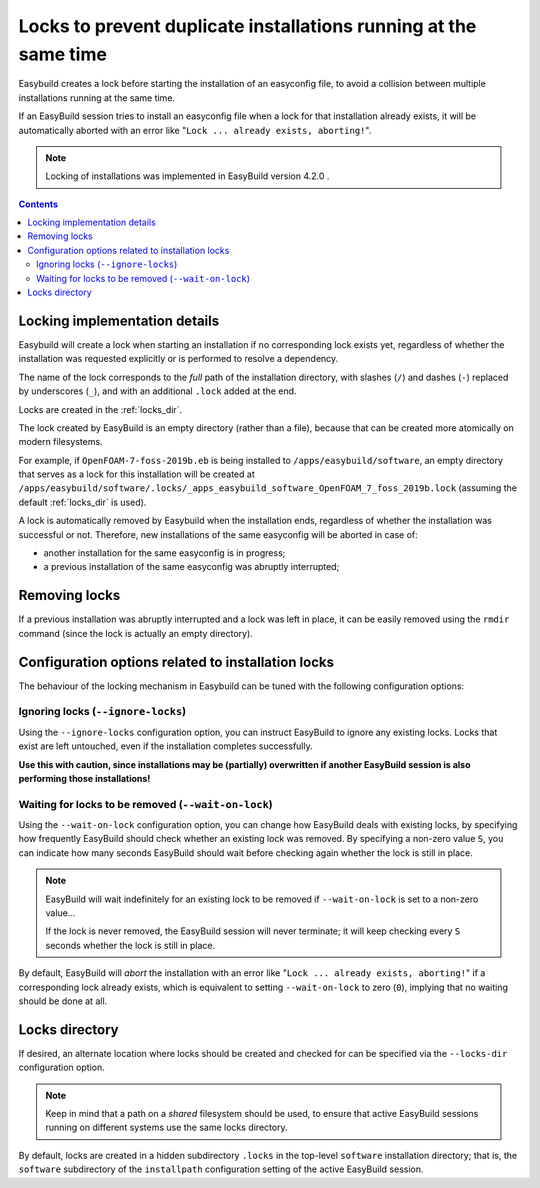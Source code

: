 .. _locks:

Locks to prevent duplicate installations running at the same time
=================================================================

Easybuild creates a lock before starting the installation of an easyconfig file,
to avoid a collision between multiple installations running at the same time.

If an EasyBuild session tries to install an easyconfig file when a lock for that installation already exists,
it will be automatically aborted with an error like "``Lock ... already exists, aborting!``".

.. note:: Locking of installations was implemented in EasyBuild version 4.2.0 .


.. contents::
    :depth: 3
    :backlinks: none

.. _locks_implementation:

Locking implementation details
------------------------------

Easybuild will create a lock when starting an installation if no corresponding lock exists yet,
regardless of whether the installation was requested explicitly or is performed to resolve a dependency.

The name of the lock corresponds to the *full* path of the installation directory, with slashes (``/``) and
dashes (``-``) replaced by underscores (``_``), and with an additional ``.lock`` added at the end.

Locks are created in the :ref:`locks_dir`.

The lock created by EasyBuild is an empty directory (rather than a file),
because that can be created more atomically on modern filesystems.

For example, if ``OpenFOAM-7-foss-2019b.eb`` is being installed to ``/apps/easybuild/software``,
an empty directory that serves as a lock for this installation will be created at
``/apps/easybuild/software/.locks/_apps_easybuild_software_OpenFOAM_7_foss_2019b.lock``
(assuming the default :ref:`locks_dir` is used).

A lock is automatically removed by Easybuild when the installation ends, regardless of whether the installation
was successful or not. Therefore, new installations of the same easyconfig will be aborted in case of:

* another installation for the same easyconfig is in progress;
* a previous installation of the same easyconfig was abruptly interrupted;


.. _locks_removing:

Removing locks
--------------

If a previous installation was abruptly interrupted and a lock was left in place,
it can be easily removed using the ``rmdir`` command (since the lock is actually an empty directory).


.. _locks_configuration_options:

Configuration options related to installation locks
---------------------------------------------------

The behaviour of the locking mechanism in Easybuild can be tuned with the following configuration options:

.. _locks_ignore:

Ignoring locks (``--ignore-locks``)
~~~~~~~~~~~~~~~~~~~~~~~~~~~~~~~~~~~

Using the ``--ignore-locks`` configuration option, you can instruct EasyBuild to ignore any existing locks.
Locks that exist are left untouched, even if the installation completes successfully.

**Use this with caution, since installations may be (partially) overwritten if another EasyBuild session is also
performing those installations!**


.. _locks_wait:

Waiting for locks to be removed (``--wait-on-lock``)
~~~~~~~~~~~~~~~~~~~~~~~~~~~~~~~~~~~~~~~~~~~~~~~~~~~

Using the ``--wait-on-lock`` configuration option, you can change how EasyBuild deals with existing locks,
by specifying how frequently EasyBuild should check whether an existing lock was removed. By specifying a non-zero value ``S``,
you can indicate how many seconds EasyBuild should wait before checking again whether the lock is still in place.

.. note:: EasyBuild will wait indefinitely for an existing lock to be removed if ``--wait-on-lock`` is set to a non-zero value...

  If the lock is never removed, the EasyBuild session will never terminate; it will keep checking every ``S`` seconds whether the lock is still in place.

By default, EasyBuild will *abort* the installation with an error like "``Lock ... already exists, aborting!``"
if a corresponding lock already exists, which is equivalent to setting ``--wait-on-lock`` to zero (``0``),
implying that no waiting should be done at all.


.. _locks_dir:

Locks directory
---------------

If desired, an alternate location where locks should be created and checked for can be specified via the ``--locks-dir`` configuration option.

.. note:: Keep in mind that a path on a *shared* filesystem should be used, to ensure that active EasyBuild sessions running on different systems use the same locks directory.

By default, locks are created in a hidden subdirectory ``.locks`` in the top-level ``software`` installation directory; that is, the ``software`` subdirectory of the ``installpath`` configuration setting of the active EasyBuild session.
